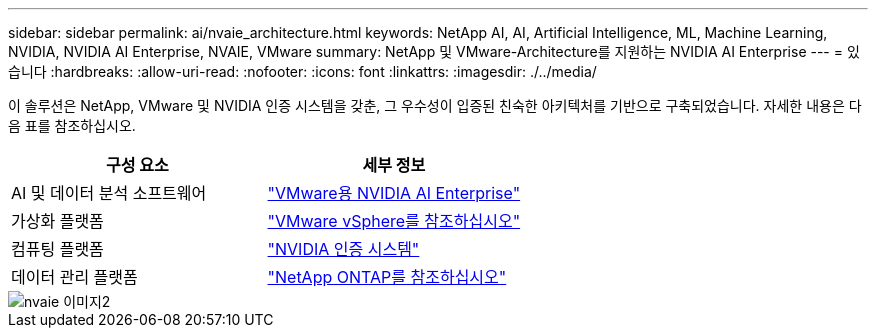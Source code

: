 ---
sidebar: sidebar 
permalink: ai/nvaie_architecture.html 
keywords: NetApp AI, AI, Artificial Intelligence, ML, Machine Learning, NVIDIA, NVIDIA AI Enterprise, NVAIE, VMware 
summary: NetApp 및 VMware-Architecture를 지원하는 NVIDIA AI Enterprise 
---
= 있습니다
:hardbreaks:
:allow-uri-read: 
:nofooter: 
:icons: font
:linkattrs: 
:imagesdir: ./../media/


[role="lead"]
이 솔루션은 NetApp, VMware 및 NVIDIA 인증 시스템을 갖춘, 그 우수성이 입증된 친숙한 아키텍처를 기반으로 구축되었습니다. 자세한 내용은 다음 표를 참조하십시오.

|===
| 구성 요소 | 세부 정보 


| AI 및 데이터 분석 소프트웨어 | link:https://www.nvidia.com/en-us/data-center/products/ai-enterprise/vmware/["VMware용 NVIDIA AI Enterprise"] 


| 가상화 플랫폼 | link:https://www.vmware.com/products/vsphere.html["VMware vSphere를 참조하십시오"] 


| 컴퓨팅 플랫폼 | link:https://www.nvidia.com/en-us/data-center/products/certified-systems/["NVIDIA 인증 시스템"] 


| 데이터 관리 플랫폼 | link:https://www.netapp.com/data-management/ontap-data-management-software/["NetApp ONTAP를 참조하십시오"] 
|===
image::nvaie_image2.png[nvaie 이미지2]

